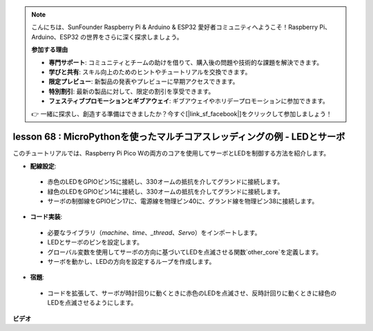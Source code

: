 .. note::

    こんにちは、SunFounder Raspberry Pi & Arduino & ESP32 愛好者コミュニティへようこそ！Raspberry Pi、Arduino、ESP32 の世界をさらに深く探求しましょう。

    **参加する理由**

    - **専門サポート**: コミュニティとチームの助けを借りて、購入後の問題や技術的な課題を解決できます。
    - **学びと共有**: スキル向上のためのヒントやチュートリアルを交換できます。
    - **限定プレビュー**: 新製品の発表やプレビューに早期アクセスできます。
    - **特別割引**: 最新の製品に対して、限定の割引を享受できます。
    - **フェスティブプロモーションとギブアウェイ**: ギブアウェイやホリデープロモーションに参加できます。

    👉 一緒に探求し、創造する準備はできましたか？今すぐ[|link_sf_facebook|]をクリックして参加しましょう！

lesson 68 : MicroPythonを使ったマルチコアスレッディングの例 - LEDとサーボ
===================================================================================

このチュートリアルでは、Raspberry Pi Pico Wの両方のコアを使用してサーボとLEDを制御する方法を紹介します。

* **配線設定**:
 - 赤色のLEDをGPIOピン15に接続し、330オームの抵抗を介してグランドに接続します。
 - 緑色のLEDをGPIOピン14に接続し、330オームの抵抗を介してグランドに接続します。
 - サーボの制御線をGPIOピン17に、電源線を物理ピン40に、グランド線を物理ピン38に接続します。
* **コード実装**:
 - 必要なライブラリ（`machine`、`time`、`_thread`、`Servo`）をインポートします。
 - LEDとサーボのピンを設定します。
 - グローバル変数を使用してサーボの方向に基づいてLEDを点滅させる関数`other_core`を定義します。
 - サーボを動かし、LEDの方向を設定するループを作成します。
* **宿題**:
 - コードを拡張して、サーボが時計回りに動くときに赤色のLEDを点滅させ、反時計回りに動くときに緑色のLEDを点滅させるようにします。


**ビデオ**

.. raw:: html

    <iframe width="700" height="500" src="https://www.youtube.com/embed/n2eQTw9axHg?si=TRVLEM1EqyD_DefA" title="YouTube video player" frameborder="0" allow="accelerometer; autoplay; clipboard-write; encrypted-media; gyroscope; picture-in-picture; web-share" allowfullscreen></iframe>

